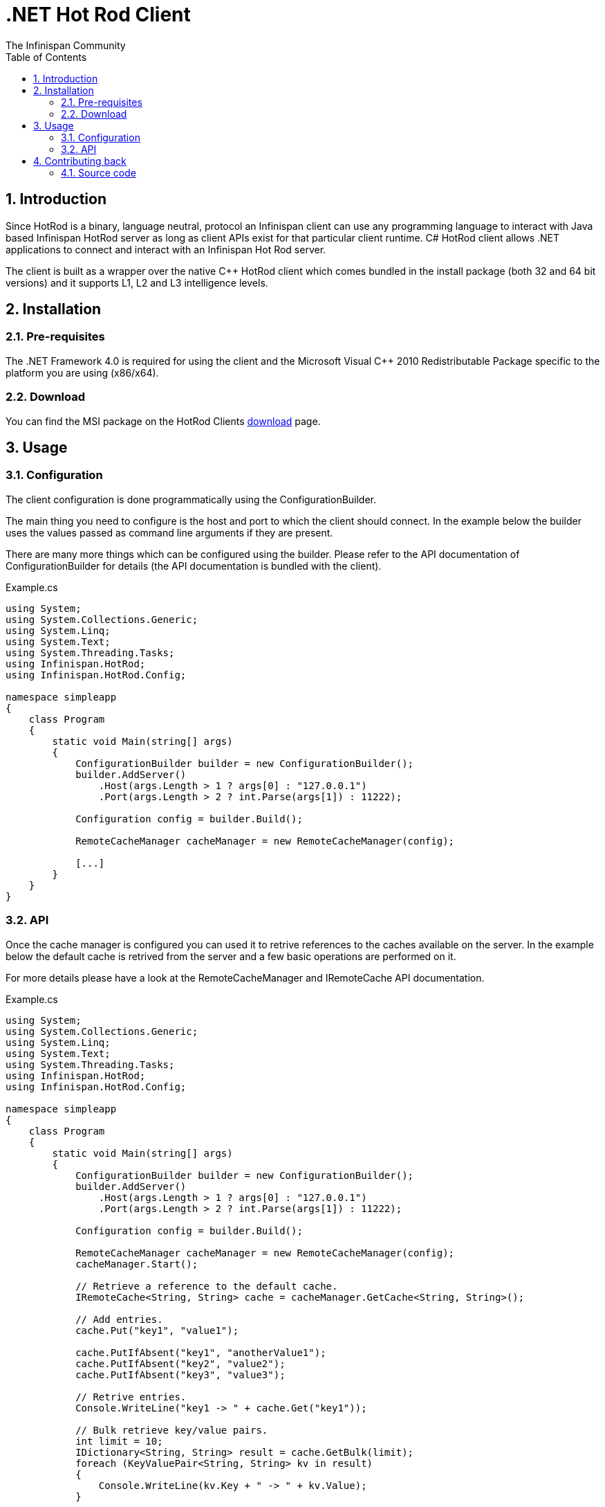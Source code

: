 = .NET Hot Rod Client
The Infinispan Community
:toc2:
:icons: font
:toclevels: 3
:numbered:

== Introduction
Since HotRod is a binary, language neutral, protocol an Infinispan client can
use any programming language to interact with Java based Infinispan HotRod
server as long as client APIs exist for that particular client runtime. C#
HotRod client allows .NET applications to connect and interact with an
Infinispan Hot Rod server.

The client is built as a wrapper over the native C++ HotRod client which
comes bundled in the install package (both 32 and 64 bit versions) and it
supports L1, L2 and L3 intelligence levels.

== Installation
=== Pre-requisites
The .NET Framework 4.0 is required for using the client and the Microsoft Visual
C++ 2010 Redistributable Package specific to the platform you are using (x86/x64).

=== Download
You can find the MSI package on the HotRod Clients
link:http://infinispan.org/hotrod-clients[download] page.

== Usage
=== Configuration
The client configuration is done programmatically using the ConfigurationBuilder.

The main thing you need to configure is the host and port to which the client
should connect. In the example below the builder uses the values passed as
command line arguments if they are present.

There are many more things which can be configured using the builder. Please
refer to the API documentation of ConfigurationBuilder for details (the API
documentation is bundled with the client).

.Example.cs
----
using System;
using System.Collections.Generic;
using System.Linq;
using System.Text;
using System.Threading.Tasks;
using Infinispan.HotRod;
using Infinispan.HotRod.Config;

namespace simpleapp
{
    class Program
    {
        static void Main(string[] args)
        {
            ConfigurationBuilder builder = new ConfigurationBuilder();
            builder.AddServer()
                .Host(args.Length > 1 ? args[0] : "127.0.0.1")
                .Port(args.Length > 2 ? int.Parse(args[1]) : 11222);

            Configuration config = builder.Build();

            RemoteCacheManager cacheManager = new RemoteCacheManager(config);

            [...]
        }
    }
}
----


=== API
Once the cache manager is configured you can used it to retrive references
to the caches available on the server. In the example below the default
cache is retrived from the server and a few basic operations are performed
on it.

For more details please have a look at the RemoteCacheManager and IRemoteCache
API documentation.

.Example.cs
----
using System;
using System.Collections.Generic;
using System.Linq;
using System.Text;
using System.Threading.Tasks;
using Infinispan.HotRod;
using Infinispan.HotRod.Config;

namespace simpleapp
{
    class Program
    {
        static void Main(string[] args)
        {
            ConfigurationBuilder builder = new ConfigurationBuilder();
            builder.AddServer()
                .Host(args.Length > 1 ? args[0] : "127.0.0.1")
                .Port(args.Length > 2 ? int.Parse(args[1]) : 11222);

            Configuration config = builder.Build();

            RemoteCacheManager cacheManager = new RemoteCacheManager(config);
            cacheManager.Start();

            // Retrieve a reference to the default cache.
            IRemoteCache<String, String> cache = cacheManager.GetCache<String, String>();

            // Add entries.
            cache.Put("key1", "value1");

            cache.PutIfAbsent("key1", "anotherValue1");
            cache.PutIfAbsent("key2", "value2");
            cache.PutIfAbsent("key3", "value3");

            // Retrive entries.
            Console.WriteLine("key1 -> " + cache.Get("key1"));

            // Bulk retrieve key/value pairs.
            int limit = 10;
            IDictionary<String, String> result = cache.GetBulk(limit);
            foreach (KeyValuePair<String, String> kv in result)
            {
                Console.WriteLine(kv.Key + " -> " + kv.Value);
            }

            // Remove entries.
            cache.Remove("key2");
            Console.WriteLine("key2 -> " + cache.Get("key2"));

            cacheManager.Stop();
        }
    }
}
----

== Contributing back
Contributions, as always, are welcome be it in the form of code, tests
or documentation.

=== Source code
This client, along with tests and documentation, are in GitHub, located under
link:https://github.com/infinispan/dotnet-client[].
Feel free to fork and issue pull requests on changes.
For more information on working with this repository and GitHub, refer to the
link:http://infinispan.org/docs/6.0.x/contributing/contributing.html#_source_control[Contributing Guide]
for Infinispan.
